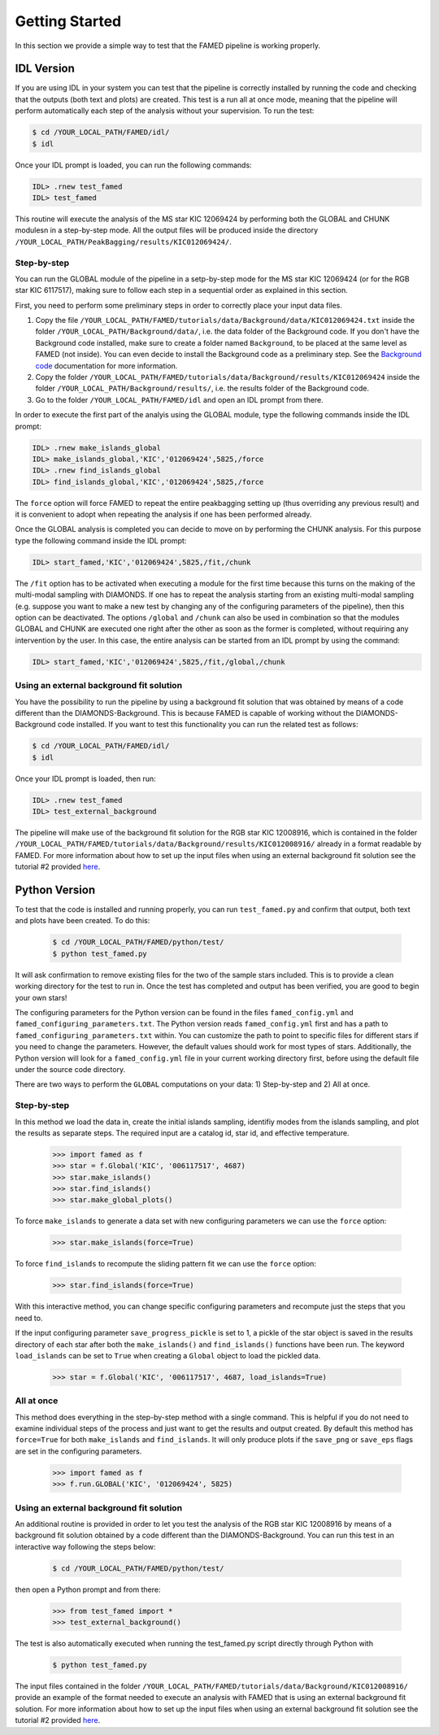 Getting Started
===============

In this section we provide a simple way to test that the FAMED pipeline is working properly. 

IDL Version
^^^^^^^^^^^
If you are using IDL in your system you can test that the pipeline is correctly installed by running the code and checking that the outputs (both text and plots) are created. This test is a run all at once mode, meaning that the pipeline will perform automatically each step of the analysis without your supervision. To run the test:

.. code :: shell

    $ cd /YOUR_LOCAL_PATH/FAMED/idl/
    $ idl

Once your IDL prompt is loaded, you can run the following commands:

.. code :: idl

    IDL> .rnew test_famed
    IDL> test_famed

This routine will execute the analysis of the MS star KIC 12069424 by performing both the GLOBAL and CHUNK modulesn in a step-by-step mode. All the output files will be produced inside the directory ``/YOUR_LOCAL_PATH/PeakBagging/results/KIC012069424/``.

Step-by-step
------------
You can run the GLOBAL module of the pipeline in a setp-by-step mode for the MS star KIC 12069424 (or for the RGB star KIC 6117517), making sure to follow each step in a sequential order as explained in this section. 

First, you need to perform some preliminary steps in order to correctly place your input data files. 

1. Copy the file ``/YOUR_LOCAL_PATH/FAMED/tutorials/data/Background/data/KIC012069424.txt`` inside the folder ``/YOUR_LOCAL_PATH/Background/data/``, i.e. the data folder of the Background code. If you don't have the Background code installed, make sure to create a folder named ``Background``, to be placed at the same level as FAMED (not inside). You can even decide to install the Background code as a preliminary step. See the `Background code <https://github.com/EnricoCorsaro/Background>`_ documentation for more information.

2. Copy the folder ``/YOUR_LOCAL_PATH/FAMED/tutorials/data/Background/results/KIC012069424`` inside the folder ``/YOUR_LOCAL_PATH/Background/results/``, i.e. the results folder of the Background code.

3. Go to the folder ``/YOUR_LOCAL_PATH/FAMED/idl`` and open an IDL prompt from there.

In order to execute the first part of the analyis using the GLOBAL module, type the following commands inside the IDL prompt:

.. code :: idl

    IDL> .rnew make_islands_global
    IDL> make_islands_global,'KIC','012069424',5825,/force
    IDL> .rnew find_islands_global
    IDL> find_islands_global,'KIC','012069424',5825,/force

The ``force`` option will force FAMED to repeat the entire peakbagging setting up (thus overriding any previous result) and it is convenient to adopt when repeating the analysis if one has been performed already.

Once the GLOBAL analysis is completed you can decide to move on by performing the CHUNK analysis. For this purpose type the following command inside the IDL prompt:

.. code :: idl

    IDL> start_famed,'KIC','012069424',5825,/fit,/chunk

The ``/fit`` option has to be activated when executing a module for the first time because this turns on the making of the multi-modal sampling with DIAMONDS. If one has to repeat the analysis starting from an existing multi-modal sampling (e.g. suppose you want to make a new test by changing any of the configuring parameters of the pipeline), then this option can be deactivated. The options ``/global`` and ``/chunk`` can also be used in combination so that the modules GLOBAL and CHUNK are executed one right after the other as soon as the former is completed, without requiring any intervention by the user. In this case, the entire analysis can be started from an IDL prompt by using the command:

.. code :: idl

    IDL> start_famed,'KIC','012069424',5825,/fit,/global,/chunk

Using an external background fit solution
-----------------------------------------
You have the possibility to run the pipeline by using a background fit solution that was obtained by means of a code different than the DIAMONDS-Background. This is because FAMED is capable of working without the DIAMONDS-Background code installed. If you want to test this functionality you can run the related test as follows:

.. code :: shell

    $ cd /YOUR_LOCAL_PATH/FAMED/idl/
    $ idl

Once your IDL prompt is loaded, then run:

.. code :: idl

    IDL> .rnew test_famed
    IDL> test_external_background

The pipeline will make use of the background fit solution for the RGB star KIC 12008916, which is contained in the folder ``/YOUR_LOCAL_PATH/FAMED/tutorials/data/Background/results/KIC012008916/`` already in a format readable by FAMED. For more information about how to set up the input files when using an external background fit solution see the tutorial #2 provided `here <https://github.com/EnricoCorsaro/FAMED/tree/master/tutorials>`_.


Python Version
^^^^^^^^^^^^^^
To test that the code is installed and running properly, you can run ``test_famed.py`` and confirm that output, both text and plots have been created. To do this:

 .. code :: shell

    $ cd /YOUR_LOCAL_PATH/FAMED/python/test/
    $ python test_famed.py

It will ask confirmation to remove existing files for the two of the sample stars included. This is to provide a clean working directory for the test to run in. Once the test has completed and output has been verified, you are good to begin your own stars!

The configuring parameters for the Python version can be found in the files ``famed_config.yml`` and ``famed_configuring_parameters.txt``. The Python version reads ``famed_config.yml`` first and has a path to ``famed_configuring_parameters.txt`` within. You can customize the path to point to specific files for different stars if you need to change the parameters. However, the default values should work for most types of stars. Additionally, the Python version will look for a ``famed_config.yml`` file in your current working directory first, before using the default file under the source code directory.

There are two ways to perform the ``GLOBAL`` computations on your data: 1) Step-by-step and 2) All at once. 

Step-by-step
------------
In this method we load the data in, create the initial islands sampling, identifiy modes from the islands sampling, and plot the results as separate steps.  The required input are a catalog id, star id, and effective temperature. 

 .. code :: python

     >>> import famed as f
     >>> star = f.Global('KIC', '006117517', 4687)
     >>> star.make_islands()
     >>> star.find_islands()
     >>> star.make_global_plots()


To force ``make_islands`` to generate a data set with new configuring parameters we can use the ``force`` option:
 
 .. code :: python

     >>> star.make_islands(force=True)

To force ``find_islands`` to recompute the sliding pattern fit we can use the ``force`` option:
 
 .. code :: python

     >>> star.find_islands(force=True)

With this interactive method, you can change specific configuring parameters and recompute just the steps that you need to.

If the input configuring parameter ``save_progress_pickle`` is set to 1, a pickle of the star object is saved in the results directory of each star after both the ``make_islands()`` and ``find_islands()`` functions have been run. The keyword ``load_islands`` can be set to ``True`` when creating a ``Global`` object to load the pickled data. 

 .. code :: python

     >>> star = f.Global('KIC', '006117517', 4687, load_islands=True)

All at once
-----------
This method does everything in the step-by-step method with a single command. This is helpful if you do not need to examine individual steps of the process and just want to get the results and output created. By default this method has ``force=True`` for both ``make_islands`` and ``find_islands``. It will only produce plots if the ``save_png`` or ``save_eps`` flags are set in the configuring parameters.

 .. code :: python

     >>> import famed as f
     >>> f.run.GLOBAL('KIC', '012069424', 5825)

Using an external background fit solution
-----------------------------------------
An additional routine is provided in order to let you test the analysis of the RGB star KIC 12008916 by means of a background fit solution obtained by a code different than the DIAMONDS-Background. You can run this test in an interactive way following the steps below:

 .. code :: shell

    $ cd /YOUR_LOCAL_PATH/FAMED/python/test/

then open a Python prompt and from there:

 .. code :: python

     >>> from test_famed import *
     >>> test_external_background()

The test is also automatically executed when running the test_famed.py script directly through Python with

 .. code :: shell

    $ python test_famed.py

The input files contained in the folder ``/YOUR_LOCAL_PATH/FAMED/tutorials/data/Background/KIC012008916/`` provide an example of the format needed to execute an analysis with FAMED that is using an external background fit solution. For more information about how to set up the input files when using an external background fit solution see the tutorial #2 provided `here <https://github.com/EnricoCorsaro/FAMED/tree/master/tutorials>`_.